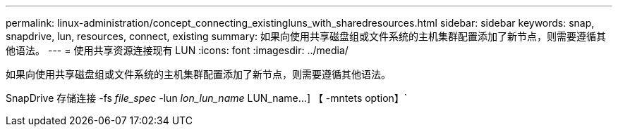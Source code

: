 ---
permalink: linux-administration/concept_connecting_existingluns_with_sharedresources.html 
sidebar: sidebar 
keywords: snap, snapdrive, lun, resources, connect, existing 
summary: 如果向使用共享磁盘组或文件系统的主机集群配置添加了新节点，则需要遵循其他语法。 
---
= 使用共享资源连接现有 LUN
:icons: font
:imagesdir: ../media/


[role="lead"]
如果向使用共享磁盘组或文件系统的主机集群配置添加了新节点，则需要遵循其他语法。

SnapDrive 存储连接 -fs _file_spec_ -lun _lon_lun_name_ LUN_name...] 【 -mntets option】`
